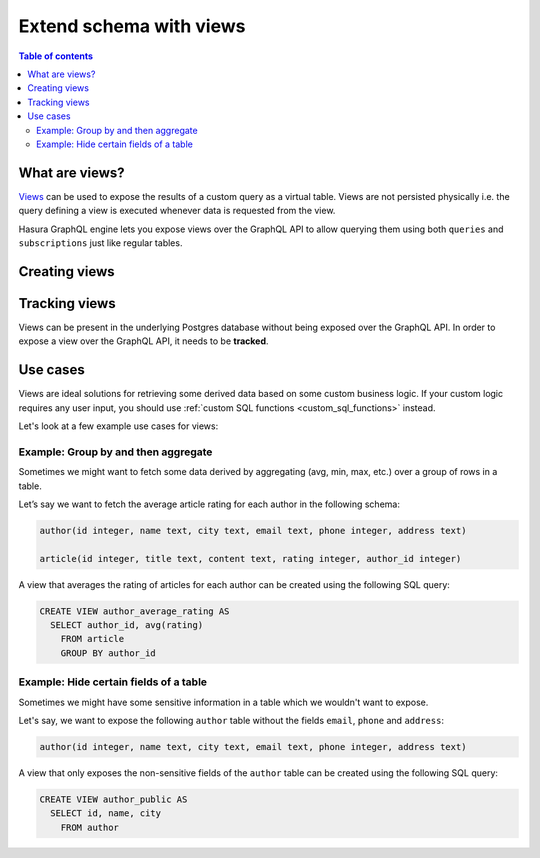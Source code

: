 .. meta::
   :description: Customise the Hasura GraphQL schema with views
   :keywords: hasura, docs, schema, view

.. _custom_views:

Extend schema with views
========================

.. contents:: Table of contents
  :backlinks: none
  :depth: 2
  :local:


What are views?
---------------

`Views <https://www.postgresql.org/docs/current/sql-createview.html>`__ can be used to expose the results of a custom
query as a virtual table. Views are not persisted physically i.e. the query defining a view is executed whenever
data is requested from the view.

Hasura GraphQL engine lets you expose views over the GraphQL API to allow querying them using both ``queries`` and
``subscriptions`` just like regular tables.

.. _create_views:

Creating views
--------------

.. rst-class:: api_tabs
.. tabs::

  .. tab:: Console

    Views can be created using SQL which can be run in the Hasura console:

    - Head to the ``Data -> SQL`` section of the Hasura console
    - Enter your `create view SQL statement <https://www.postgresql.org/docs/current/static/sql-createview.html>`__
    - Hit the ``Run`` button

  .. tab:: CLI

    1. :ref:`Create a migration manually <manual_migrations>` and add your `create view SQL statement <https://www.postgresql.org/docs/current/static/sql-createview.html>`__ to the ``up.sql`` file. Also, add an SQL statement to the ``down.sql`` file that reverts the previous statement.

    2. Apply the migration and metadata by running:

       .. code-block:: bash

          hasura migrate apply

  .. tab:: API

    You can add a view by using the :ref:`run_sql metadata API <run_sql>`:

    .. code-block:: http

      POST /v1/query HTTP/1.1
      Content-Type: application/json
      X-Hasura-Role: admin

      {
        "type": "run_sql",
        "args": {
          "sql": "<create view statement>"
        }
      }

Tracking views
--------------

Views can be present in the underlying Postgres database without being exposed over the GraphQL API.
In order to expose a view over the GraphQL API, it needs to be **tracked**.

.. rst-class:: api_tabs
.. tabs::

  .. tab:: Console

    While creating views from the ``Data -> SQL`` page, selecting the ``Track this`` checkbox
    will expose the new view over the GraphQL API right after creation.

    You can track any existing views in your database from the ``Data -> Schema`` page:

    .. thumbnail:: /img/graphql/core/schema/schema-track-views.png
       :alt: Track views


  .. tab:: CLI

    1. To track the view and expose it over the GraphQL API, edit the ``tables.yaml`` file in the ``metadata`` directory as follows:

       .. code-block:: yaml
         :emphasize-lines: 7-9

            - table:
                schema: public
                name: author
            - table:
                schema: public
                name: article
            - table:
                schema: public
                name: <name of view>

    2. Apply the metadata by running:

       .. code-block:: bash

        hasura metadata apply

  .. tab:: API

    To track the view and expose it over the GraphQL API, make the following API call to the :ref:`track_table metadata API <track_table>`:

    .. code-block:: http

      POST /v1/query HTTP/1.1
      Content-Type: application/json
      X-Hasura-Role: admin

      {
        "type": "track_table",
        "args": {
          "schema": "public",
          "name": "<name of view>"
        }
      }


Use cases
---------

Views are ideal solutions for retrieving some derived data based on some custom business logic. If your custom logic
requires any user input, you should use :ref:`custom SQL functions <custom_sql_functions>` instead.

Let's look at a few example use cases for views:

Example: Group by and then aggregate
************************************

Sometimes we might want to fetch some data derived by aggregating (avg, min, max, etc.) over a group of rows in a table.

Let’s say we want to fetch the average article rating for each author in the following schema:

.. code-block:: plpgsql

  author(id integer, name text, city text, email text, phone integer, address text)

  article(id integer, title text, content text, rating integer, author_id integer)

A view that averages the rating of articles for each author can be created using the following SQL query:

.. code-block:: SQL

  CREATE VIEW author_average_rating AS
    SELECT author_id, avg(rating)
      FROM article
      GROUP BY author_id


Example: Hide certain fields of a table
***************************************

Sometimes we might have some sensitive information in a table which we wouldn't want to expose.

Let's say, we want to expose the following ``author`` table without the fields ``email``, ``phone`` and ``address``:

.. code-block:: plpgsql

  author(id integer, name text, city text, email text, phone integer, address text)

A view that only exposes the non-sensitive fields of the ``author`` table can be created using the following SQL query:

.. code-block:: SQL

  CREATE VIEW author_public AS
    SELECT id, name, city
      FROM author
